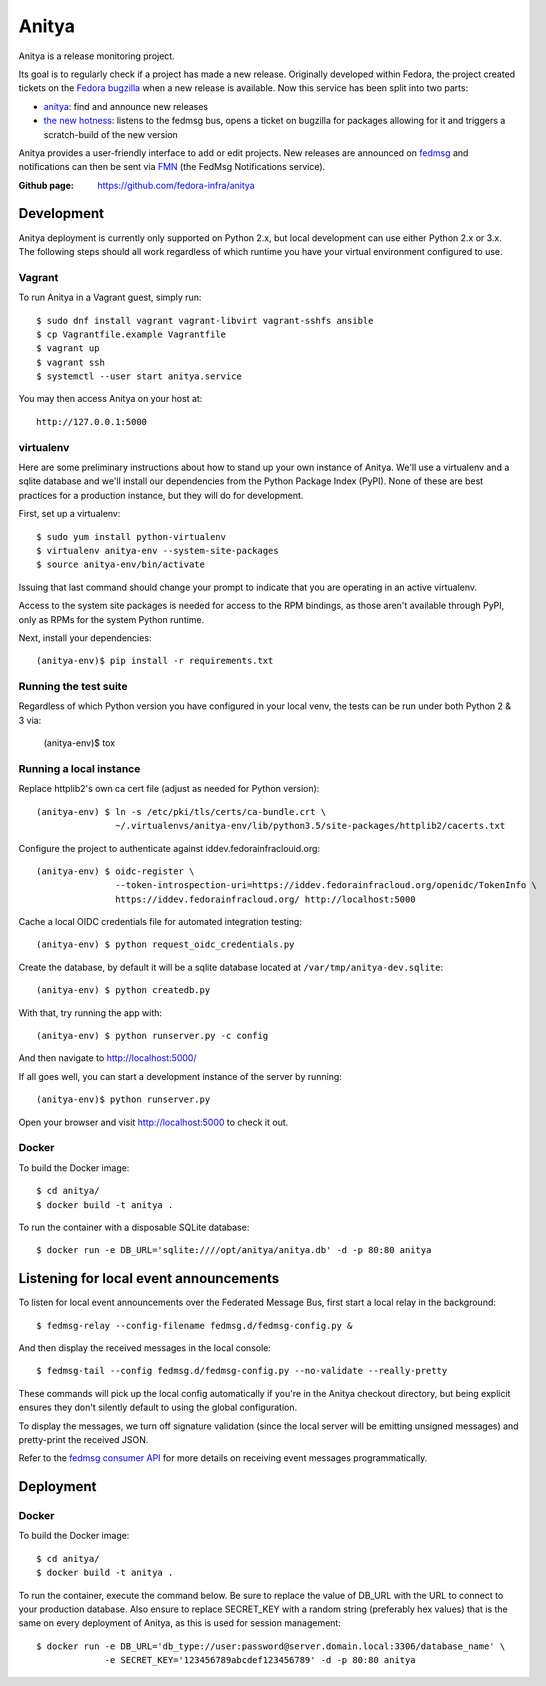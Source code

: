 Anitya
======

Anitya is a release monitoring project.

Its goal is to regularly check if a project has made a new release. Originally
developed within Fedora, the project created tickets on the `Fedora
bugzilla <https://bugzilla.redhat.com/>`_ when a new release is available.
Now this service has been split into two parts:

* `anitya <https://github.com/fedora-infra/anitya>`_: find and announce new
  releases
* `the new hotness <https://github.com/fedora-infra/the-new-hotness/>`_:
  listens to the fedmsg bus, opens a ticket on bugzilla for packages allowing
  for it and triggers a scratch-build of the new version

Anitya provides a user-friendly interface to add or edit projects. New
releases are announced on `fedmsg <http://fedmsg.com>`_ and notifications
can then be sent via `FMN <http://github.com/fedora-infra/fmn>`_ (the FedMsg
Notifications service).

:Github page: https://github.com/fedora-infra/anitya

Development
-------

Anitya deployment is currently only supported on Python 2.x, but local
development can use either Python 2.x or 3.x. The following steps should
all work regardless of which runtime you have your virtual environment
configured to use.

Vagrant
```````

To run Anitya in a Vagrant guest, simply run::

    $ sudo dnf install vagrant vagrant-libvirt vagrant-sshfs ansible
    $ cp Vagrantfile.example Vagrantfile
    $ vagrant up
    $ vagrant ssh
    $ systemctl --user start anitya.service

You may then access Anitya on your host at::

    http://127.0.0.1:5000


virtualenv
``````````

Here are some preliminary instructions about how to stand up your own instance
of Anitya. We'll use a virtualenv and a sqlite database and we'll install
our dependencies from the Python Package Index (PyPI).  None of these are best
practices for a production instance, but they will do for development.

First, set up a virtualenv::

    $ sudo yum install python-virtualenv
    $ virtualenv anitya-env --system-site-packages
    $ source anitya-env/bin/activate

Issuing that last command should change your prompt to indicate that you are
operating in an active virtualenv.

Access to the system site packages is needed for access to the RPM bindings,
as those aren't available through PyPI, only as RPMs for the system Python
runtime.

Next, install your dependencies::

    (anitya-env)$ pip install -r requirements.txt


Running the test suite
``````````````````````
Regardless of which Python version you have configured in your local venv,
the tests can be run under both Python 2 & 3 via:

    (anitya-env)$ tox


Running a local instance
````````````````````````

Replace httplib2's own ca cert file (adjust as needed for Python version)::

    (anitya-env) $ ln -s /etc/pki/tls/certs/ca-bundle.crt \
                   ~/.virtualenvs/anitya-env/lib/python3.5/site-packages/httplib2/cacerts.txt

Configure the project to authenticate against iddev.fedorainfraclouid.org::

    (anitya-env) $ oidc-register \
                   --token-introspection-uri=https://iddev.fedorainfracloud.org/openidc/TokenInfo \
                   https://iddev.fedorainfracloud.org/ http://localhost:5000

Cache a local OIDC credentials file for automated integration testing::

    (anitya-env) $ python request_oidc_credentials.py

Create the database, by default it will be a sqlite database located at
``/var/tmp/anitya-dev.sqlite``::

    (anitya-env) $ python createdb.py

With that, try running the app with::

    (anitya-env) $ python runserver.py -c config

And then navigate to http://localhost:5000/


If all goes well, you can start a development instance of the server by
running::

    (anitya-env)$ python runserver.py

Open your browser and visit http://localhost:5000 to check it out.


Docker
``````
To build the Docker image::

    $ cd anitya/
    $ docker build -t anitya .

To run the container with a disposable SQLite database::

    $ docker run -e DB_URL='sqlite:////opt/anitya/anitya.db' -d -p 80:80 anitya


Listening for local event announcements
---------------------------------------

To listen for local event announcements over the Federated Message Bus,
first start a local relay in the background::

    $ fedmsg-relay --config-filename fedmsg.d/fedmsg-config.py &

And then display the received messages in the local console::

    $ fedmsg-tail --config fedmsg.d/fedmsg-config.py --no-validate --really-pretty

These commands will pick up the local config automatically if you're in
the Anitya checkout directory, but being explicit ensures they don't silently
default to using the global configuration.

To display the messages, we turn off signature validation (since the local
server will be emitting unsigned messages) and pretty-print the received JSON.

Refer to the `fedmsg consumer API <http://www.fedmsg.com/en/latest/consuming/>`_
for more details on receiving event messages programmatically.


Deployment
-------

Docker
``````
To build the Docker image::

    $ cd anitya/
    $ docker build -t anitya .

To run the container, execute the command below. Be sure to replace the value of DB_URL with the URL to connect to
your production database. Also ensure to replace SECRET_KEY with a random string (preferably hex values) that is the
same on every deployment of Anitya, as this is used for session management::

    $ docker run -e DB_URL='db_type://user:password@server.domain.local:3306/database_name' \
                 -e SECRET_KEY='123456789abcdef123456789' -d -p 80:80 anitya
